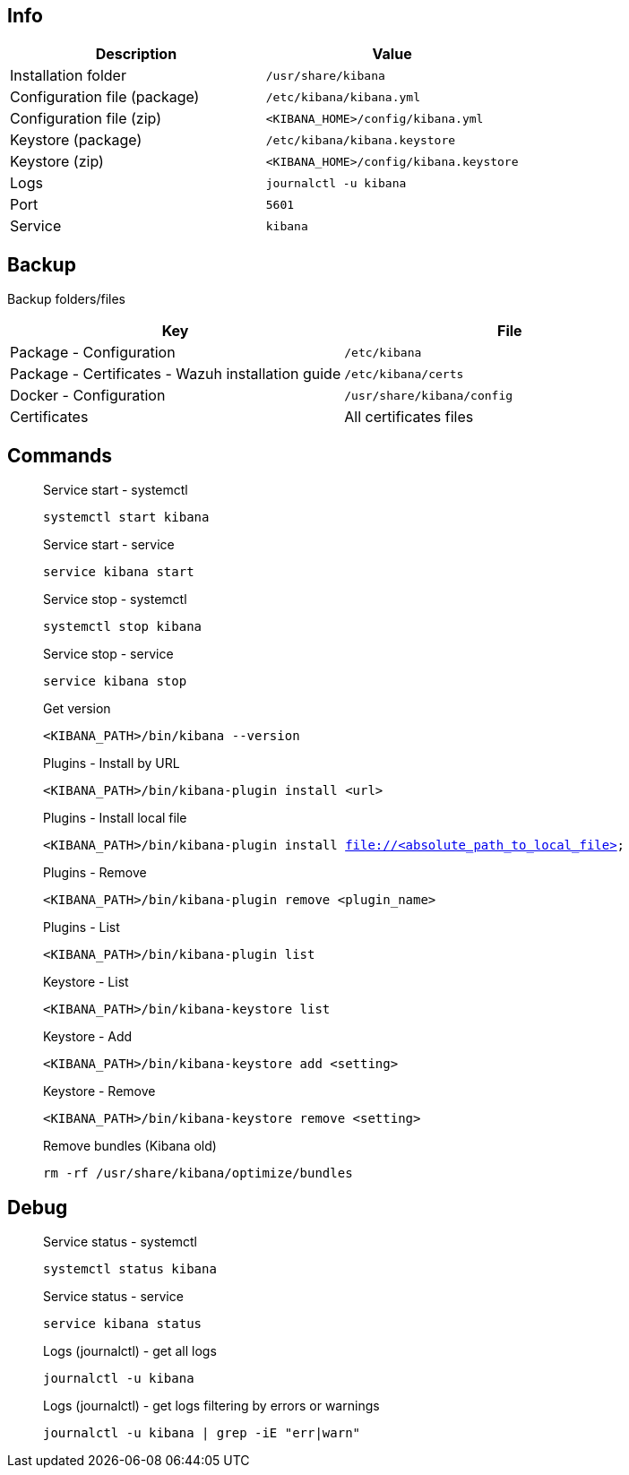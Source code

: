 :title: Kibana
:date: 2024/11/03
:author: Desvelao
:description: Window into the Elastic Stack. Specifically, it's a browser-based analytics and search dashboard for Elasticsearch.
:doclink: https://www.elastic.co/guide/en/kibana/7.16/index.html

== Info
|===
| Description | Value

| Installation folder
| `/usr/share/kibana`

| Configuration file (package)
| `/etc/kibana/kibana.yml`

| Configuration file (zip)
| `<KIBANA_HOME>/config/kibana.yml`

| Keystore (package)
| `/etc/kibana/kibana.keystore`

| Keystore (zip)
| `<KIBANA_HOME>/config/kibana.keystore`

| Logs
| `journalctl -u kibana`

| Port
| `5601`

| Service
| `kibana`
|===

== Backup
Backup folders/files

|===
| Key | File

| Package - Configuration
| `/etc/kibana`

| Package - Certificates - Wazuh installation guide
| `/etc/kibana/certs`

| Docker - Configuration
| `/usr/share/kibana/config`

| Certificates
| All certificates files
|===

== Commands

> Service start - systemctl
>
> `systemctl start kibana`

> Service start - service
>
> `service kibana start`

> Service stop - systemctl
>
> `systemctl stop kibana`

> Service stop - service
>
> `service kibana stop`

> Get version
>
> `<KIBANA_PATH>/bin/kibana --version`

> Plugins - Install by URL
>
> `<KIBANA_PATH>/bin/kibana-plugin install <url>`

> Plugins - Install local file
>
> `<KIBANA_PATH>/bin/kibana-plugin install file://<absolute_path_to_local_file>`

> Plugins - Remove
>
> `<KIBANA_PATH>/bin/kibana-plugin remove <plugin_name>`

> Plugins - List
>
> `<KIBANA_PATH>/bin/kibana-plugin list`

> Keystore - List
>
> `<KIBANA_PATH>/bin/kibana-keystore list`

> Keystore - Add
>
> `<KIBANA_PATH>/bin/kibana-keystore add <setting>`

> Keystore - Remove
>
> `<KIBANA_PATH>/bin/kibana-keystore remove <setting>`

> Remove bundles (Kibana old)
>
> `rm -rf /usr/share/kibana/optimize/bundles`

== Debug

> Service status - systemctl
>
> `systemctl status kibana`

> Service status - service
>
> `service kibana status`

> Logs (journalctl) - get all logs
>
> `journalctl -u kibana`

> Logs (journalctl) - get logs filtering by errors or warnings
>
> `journalctl -u kibana | grep -iE "err|warn"`